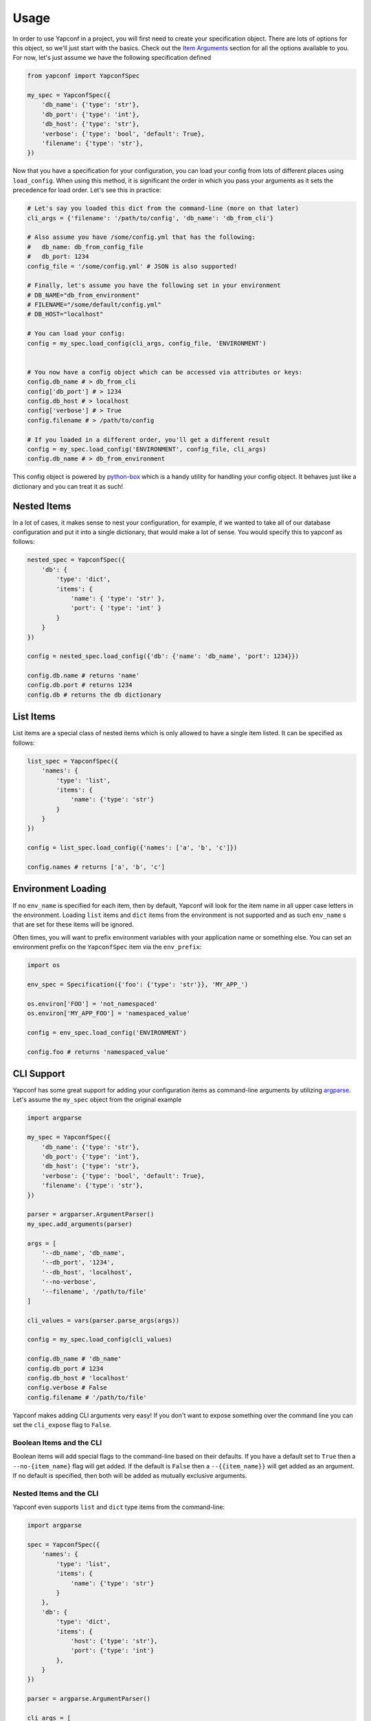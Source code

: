 =====
Usage
=====

In order to use Yapconf in a project, you will first need to create your specification object.
There are lots of options for this object, so we'll just start with the basics. Check out the
`Item Arguments`_ section for all the options available to you. For now, let's just assume we
have the following specification defined

.. code-block:: python

    from yapconf import YapconfSpec

    my_spec = YapconfSpec({
        'db_name': {'type': 'str'},
        'db_port': {'type': 'int'},
        'db_host': {'type': 'str'},
        'verbose': {'type': 'bool', 'default': True},
        'filename': {'type': 'str'},
    })

Now that you have a specification for your configuration, you can load your config from lots
of different places using ``load_config``. When using this method, it is significant the
order in which you pass your arguments as it sets the precedence for load order. Let's see
this in practice:

.. code-block:: python

    # Let's say you loaded this dict from the command-line (more on that later)
    cli_args = {'filename': '/path/to/config', 'db_name': 'db_from_cli'}

    # Also assume you have /some/config.yml that has the following:
    #   db_name: db_from_config_file
    #   db_port: 1234
    config_file = '/some/config.yml' # JSON is also supported!

    # Finally, let's assume you have the following set in your environment
    # DB_NAME="db_from_environment"
    # FILENAME="/some/default/config.yml"
    # DB_HOST="localhost"

    # You can load your config:
    config = my_spec.load_config(cli_args, config_file, 'ENVIRONMENT')


    # You now have a config object which can be accessed via attributes or keys:
    config.db_name # > db_from_cli
    config['db_port'] # > 1234
    config.db_host # > localhost
    config['verbose'] # > True
    config.filename # > /path/to/config

    # If you loaded in a different order, you'll get a different result
    config = my_spec.load_config('ENVIRONMENT', config_file, cli_args)
    config.db_name # > db_from_environment

This config object is powered by python-box_ which is a handy utility
for handling your config object. It behaves just like a dictionary and you can treat it as such!

Nested Items
------------
In a lot of cases, it makes sense to nest your configuration, for example, if we wanted to take all of our
database configuration and put it into a single dictionary, that would make a lot of sense. You would specify
this to yapconf as follows:

.. code-block:: python

    nested_spec = YapconfSpec({
        'db': {
            'type': 'dict',
            'items': {
                'name': { 'type': 'str' },
                'port': { 'type': 'int' }
            }
        }
    })

    config = nested_spec.load_config({'db': {'name': 'db_name', 'port': 1234}})

    config.db.name # returns 'name'
    config.db.port # returns 1234
    config.db # returns the db dictionary


List Items
----------
List items are a special class of nested items which is only allowed to have a single item listed. It can
be specified as follows:

.. code-block:: python

    list_spec = YapconfSpec({
        'names': {
            'type': 'list',
            'items': {
                'name': {'type': 'str'}
            }
        }
    })

    config = list_spec.load_config({'names': ['a', 'b', 'c']})

    config.names # returns ['a', 'b', 'c']


Environment Loading
-------------------

If no ``env_name`` is specified for each item, then by default, Yapconf will look for the item name in all upper case
letters in the environment. Loading ``list`` items and ``dict`` items from the environment is not supported and as
such ``env_name`` s that are set for these items will be ignored.

Often times, you will want to prefix environment variables with your application name or something else. You can
set an environment prefix on the ``YapconfSpec`` item via the ``env_prefix``:

.. code-block:: python

    import os

    env_spec = Specification({'foo': {'type': 'str'}}, 'MY_APP_')

    os.environ['FOO'] = 'not_namespaced'
    os.environ['MY_APP_FOO'] = 'namespaced_value'

    config = env_spec.load_config('ENVIRONMENT')

    config.foo # returns 'namespaced_value'


CLI Support
-----------
Yapconf has some great support for adding your configuration items as command-line arguments by utilizing
argparse_. Let's assume the ``my_spec`` object from the original example

.. code-block:: python

    import argparse

    my_spec = YapconfSpec({
        'db_name': {'type': 'str'},
        'db_port': {'type': 'int'},
        'db_host': {'type': 'str'},
        'verbose': {'type': 'bool', 'default': True},
        'filename': {'type': 'str'},
    })

    parser = argparser.ArgumentParser()
    my_spec.add_arguments(parser)

    args = [
        '--db_name', 'db_name',
        '--db_port', '1234',
        '--db_host', 'localhost',
        '--no-verbose',
        '--filename', '/path/to/file'
    ]

    cli_values = vars(parser.parse_args(args))

    config = my_spec.load_config(cli_values)

    config.db_name # 'db_name'
    config.db_port # 1234
    config.db_host # 'localhost'
    config.verbose # False
    config.filename # '/path/to/file'

Yapconf makes adding CLI arguments very easy! If you don't want to expose something over the command line
you can set the ``cli_expose`` flag to ``False``.

Boolean Items and the CLI
^^^^^^^^^^^^^^^^^^^^^^^^^
Boolean items will add special flags to the command-line based on their defaults. If you have a default set to
``True`` then a ``--no-{item_name}`` flag will get added. If the default is ``False`` then a ``--{{item_name}}``
will get added as an argument. If no default is specified, then both will be added as mutually exclusive arguments.

Nested Items and the CLI
^^^^^^^^^^^^^^^^^^^^^^^^
Yapconf even supports ``list`` and ``dict`` type items from the command-line:

.. code-block:: python

    import argparse

    spec = YapconfSpec({
        'names': {
            'type': 'list',
            'items': {
                'name': {'type': 'str'}
            }
        },
        'db': {
            'type': 'dict',
            'items': {
                'host': {'type': 'str'},
                'port': {'type': 'int'}
            },
        }
    })

    parser = argparse.ArgumentParser()

    cli_args = [
        '--name', 'foo',
        '--name', 'bar',
        '--db-host', 'localhost',
        '--db-port', '1234',
        '--name', 'baz'
    ]

    cli_values = vars(parser.parse_args(args))

    config = my_spec.load_config(cli_values)

    config.names # ['foo', 'bar', 'baz']
    config.db.host # 'localhost'
    config.db.port # 1234

Limitations
^^^^^^^^^^^
There are a few limitations to how far down the rabbit-hole Yapconf is willing to go. Yapconf does not support
``list`` type items with either ``dict`` or ``list`` children. The reason is that it would be very cumbersome
to start specifying which items belong to which dictionaries and in which index in the list.

Config Migration
----------------
Throughout the lifetime of an application it is common to want to move configuration around, changing both the
names of configuration items and the default values for each. Yapconf also makes this migration a breeze! Each
item has a ``previous_defaults`` and ``previous_names`` values that can be specified. These values help you
migrate previous versions of config files to newer versions. Let's see a basic example where we might want to
update a config file with a new default:

.. code-block:: python

    # Assume we have a JSON config file ('/path/to/config.json') like the following:
    # {"db_name": "test_db_name", "db_host": "1.2.3.4"}

    spec = YapconfSpec({
        'db_name': {'type': 'str', 'default': 'new_default', 'previous_defaults': ['test_db_name']},
        'db_host': {'type': 'str', 'previous_defaults': ['localhost']}
    })

    # We can migrate that file quite easily with the spec object:
    spec.migrate_config_file('/path/to/config.json')

    # Will result in /path/to/config.json being overwritten:
    # {"db_name": "new_default", "db_host": "1.2.3.4"}

You can specify different output config files also:

.. code-block:: python

    spec.migrate_config_file('/path/to/config.json',
                             output_file_name='/new/path/to/config.json')

There are many values you can pass to ``migrate_config_file``, by default it looks like this:

.. code-block:: python

    spec.migrate_config_file('/path/to/config',
                             always_update=False,    # Always update values (even if you set them to None)
                             current_file_type=None, # Used for transitioning between json and yaml config files
                             output_file_name=None,  # Will default to current file name
                             output_file_type=None,  # Used for transitioning between json and yaml config files
                             create=True,            # Create the file if it doesn't exist
                             update_defaults=True    # Update the defaults
                             )


YAML Support
------------
Yapconf knows how to output and read both ``json`` and ``yaml`` files. However, to keep the dependencies to a
minimum it does not come with ``yaml``. You will have to manually install either ``pyyaml`` or ``ruamel.yaml`` if
you want to use ``yaml``.

Item Arguments
--------------

For each item in a specification, you can set any of these keys:

+-------------------+------------------+----------------------------------------------------------------------------------------------------------------+
| Name              | Default          | Description                                                                                                    |
+===================+==================+================================================================================================================+
| name              | N/A              | The name of the config item                                                                                    |
+-------------------+------------------+----------------------------------------------------------------------------------------------------------------+
| item_type         | ``'str'``        | The python type of the item ``('str', 'int', 'long', 'float', 'bool', 'complex', 'dict', 'list' )``            |
+-------------------+------------------+----------------------------------------------------------------------------------------------------------------+
| default           | ``None``         | The default value for this item                                                                                |
+-------------------+------------------+----------------------------------------------------------------------------------------------------------------+
| env_name          | ``name.upper()`` | The name to search in the environment                                                                          |
+-------------------+------------------+----------------------------------------------------------------------------------------------------------------+
| description       | ``None``         | Description of the item                                                                                        |
+-------------------+------------------+----------------------------------------------------------------------------------------------------------------+
| required          | ``True``         | Specifies if the item is required to exist                                                                     |
+-------------------+------------------+----------------------------------------------------------------------------------------------------------------+
| cli_short_name    | ``None``         | One-character command-line shortcut                                                                            |
+-------------------+------------------+----------------------------------------------------------------------------------------------------------------+
| cli_choices       | ``None``         | List of possible values for the item from the command-line                                                     |
+-------------------+------------------+----------------------------------------------------------------------------------------------------------------+
| previous_names    | ``None``         | List of previous names an item had                                                                             |
+-------------------+------------------+----------------------------------------------------------------------------------------------------------------+
| previous_defaults | ``None``         | List of previous defaults an item had                                                                          |
+-------------------+------------------+----------------------------------------------------------------------------------------------------------------+
| items             | ``None``         | Nested item definition for use by ``list`` or ``dict`` type items                                              |
+-------------------+------------------+----------------------------------------------------------------------------------------------------------------+
| cli_expose        | ``True``         | Specifies if this item should be added to arguments on the command-line (nested ``list`` are always ``False``) |
+-------------------+------------------+----------------------------------------------------------------------------------------------------------------+
| separator         | ``.``            | The separator to use for ``dict`` type items (useful for ``previous_names``)                                   |
+-------------------+------------------+----------------------------------------------------------------------------------------------------------------+
| bootstrap         | ``False``        | A flag that indicates this item needs to be loaded before others can be loaded                                 |
+-------------------+------------------+----------------------------------------------------------------------------------------------------------------+


.. _python-box: https://github.com/cdgriffith/Box
.. _argparse: https://docs.python.org/3/library/argparse.html
